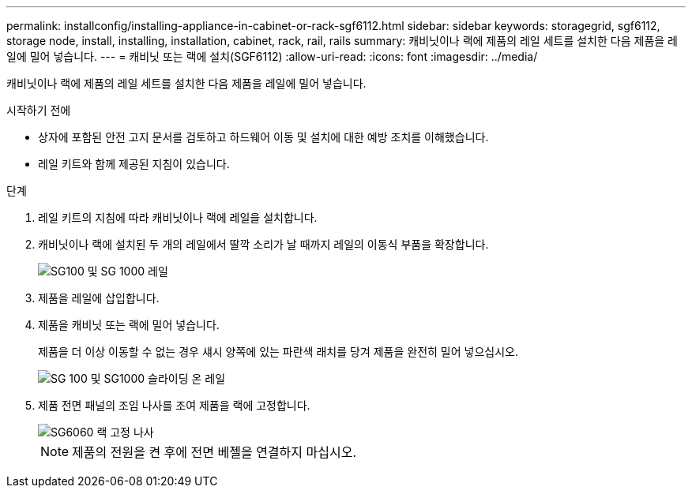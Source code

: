 ---
permalink: installconfig/installing-appliance-in-cabinet-or-rack-sgf6112.html 
sidebar: sidebar 
keywords: storagegrid, sgf6112, storage node, install, installing, installation, cabinet, rack, rail, rails 
summary: 캐비닛이나 랙에 제품의 레일 세트를 설치한 다음 제품을 레일에 밀어 넣습니다. 
---
= 캐비닛 또는 랙에 설치(SGF6112)
:allow-uri-read: 
:icons: font
:imagesdir: ../media/


[role="lead"]
캐비닛이나 랙에 제품의 레일 세트를 설치한 다음 제품을 레일에 밀어 넣습니다.

.시작하기 전에
* 상자에 포함된 안전 고지 문서를 검토하고 하드웨어 이동 및 설치에 대한 예방 조치를 이해했습니다.
* 레일 키트와 함께 제공된 지침이 있습니다.


.단계
. 레일 키트의 지침에 따라 캐비닛이나 랙에 레일을 설치합니다.
. 캐비닛이나 랙에 설치된 두 개의 레일에서 딸깍 소리가 날 때까지 레일의 이동식 부품을 확장합니다.
+
image::../media/rails_extended_out.gif[SG100 및 SG 1000 레일]

. 제품을 레일에 삽입합니다.
. 제품을 캐비닛 또는 랙에 밀어 넣습니다.
+
제품을 더 이상 이동할 수 없는 경우 섀시 양쪽에 있는 파란색 래치를 당겨 제품을 완전히 밀어 넣으십시오.

+
image::../media/sg6000_cn_rails_blue_button.gif[SG 100 및 SG1000 슬라이딩 온 레일]

. 제품 전면 패널의 조임 나사를 조여 제품을 랙에 고정합니다.
+
image::../media/sg6060_rack_retaining_screws.png[SG6060 랙 고정 나사]

+

NOTE: 제품의 전원을 켠 후에 전면 베젤을 연결하지 마십시오.


